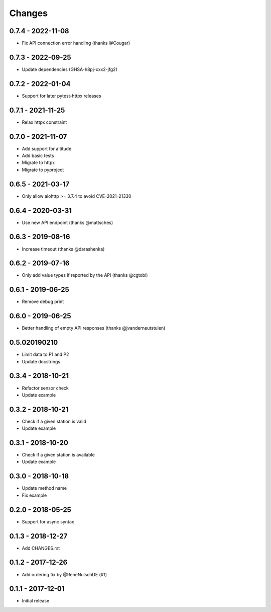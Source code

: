 Changes
=======

0.7.4 - 2022-11-08
------------------

- Fix API connection error handling (thanks @Cougar)

0.7.3 - 2022-09-25
------------------

- Update dependencies (GHSA-h8pj-cxx2-jfg2)

0.7.2 - 2022-01-04
------------------

- Support for later pytest-httpx releases

0.7.1 - 2021-11-25
------------------

- Relax httpx constraint

0.7.0 - 2021-11-07
------------------

- Add support for altitude
- Add basic tests
- Migrate to httpx
- Migrate to pyproject

0.6.5 - 2021-03-17
------------------

- Only allow aiohttp >= 3.7.4 to avoid CVE-2021-21330

0.6.4 - 2020-03-31
------------------

- Use new API endpoint (thanks @mattsches)

0.6.3 - 2019-08-16
------------------

- Increase timeout (thanks @darashenka)

0.6.2 - 2019-07-16
------------------

- Only add value types if reported by the API (thanks @cgtobi)

0.6.1 - 2019-06-25
------------------

- Remove debug print

0.6.0 - 2019-06-25
------------------

- Better handling of empty API responses (thanks @jvanderneutstulen)

0.5.020190210
----------------

- Limit data to P1 and P2
- Update docstrings

0.3.4 - 2018-10-21 
------------------

- Refactor sensor check
- Update example

0.3.2 - 2018-10-21
------------------

- Check if a given station is valid
- Update example


0.3.1 - 2018-10-20 
------------------

- Check if a given station is available
- Update example

0.3.0 - 2018-10-18
------------------

- Update method name
- Fix example


0.2.0 - 2018-05-25
------------------

- Support for async syntax

0.1.3 - 2018-12-27
------------------

- Add CHANGES.rst

0.1.2 - 2017-12-26
------------------

- Add ordering fix by @ReneNulschDE (#1)

0.1.1 - 2017-12-01
------------------

- Initial release

